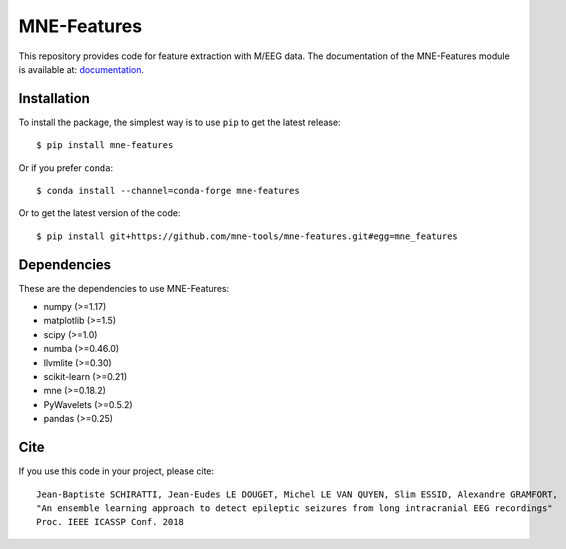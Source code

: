 MNE-Features
=========================================

|GitHub Actions|_ |Codecov|_

.. |GitHub Actions| image:: https://github.com/mne-tools/mne-features/actions/workflows/main.yml/badge.svg
.. _GitHub Actions: https://github.com/mne-tools/mne-features/actions/workflows/main.yml

.. |Codecov| image:: http://codecov.io/github/mne-tools/mne-features/coverage.svg?branch=master
.. _Codecov: http://codecov.io/github/mne-tools/mne-features?branch=master

This repository provides code for feature extraction with M/EEG data.
The documentation of the MNE-Features module is available at: `documentation <https://mne-tools.github.io/mne-features/index.html>`_.

Installation
------------

To install the package, the simplest way is to use ``pip`` to get the latest release::

  $ pip install mne-features

Or if you prefer ``conda``::

  $ conda install --channel=conda-forge mne-features

Or to get the latest version of the code::

  $ pip install git+https://github.com/mne-tools/mne-features.git#egg=mne_features


Dependencies
------------

These are the dependencies to use MNE-Features:

* numpy (>=1.17)
* matplotlib (>=1.5)
* scipy (>=1.0)
* numba (>=0.46.0)
* llvmlite (>=0.30)
* scikit-learn (>=0.21)
* mne (>=0.18.2)
* PyWavelets (>=0.5.2)
* pandas (>=0.25)


Cite
----

If you use this code in your project, please cite::

    Jean-Baptiste SCHIRATTI, Jean-Eudes LE DOUGET, Michel LE VAN QUYEN, Slim ESSID, Alexandre GRAMFORT,
    "An ensemble learning approach to detect epileptic seizures from long intracranial EEG recordings"
    Proc. IEEE ICASSP Conf. 2018
